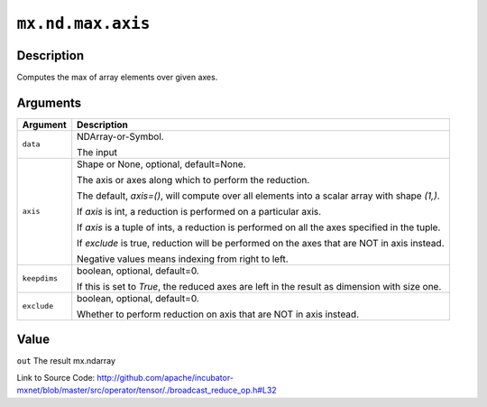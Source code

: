 

``mx.nd.max.axis``
====================================

Description
----------------------

Computes the max of array elements over given axes.



Arguments
------------------

+----------------------------------------+------------------------------------------------------------+
| Argument                               | Description                                                |
+========================================+============================================================+
| ``data``                               | NDArray-or-Symbol.                                         |
|                                        |                                                            |
|                                        | The input                                                  |
+----------------------------------------+------------------------------------------------------------+
| ``axis``                               | Shape or None, optional, default=None.                     |
|                                        |                                                            |
|                                        | The axis or axes along which to perform the reduction.     |
|                                        |                                                            |
|                                        | The default, `axis=()`, will compute over all elements     |
|                                        | into                                                       |
|                                        | a                                                          |
|                                        | scalar array with shape `(1,)`.                            |
|                                        |                                                            |
|                                        | If `axis` is int, a reduction is performed on a particular |
|                                        | axis.                                                      |
|                                        |                                                            |
|                                        | If `axis` is a tuple of ints, a reduction is performed on  |
|                                        | all the                                                    |
|                                        | axes                                                       |
|                                        | specified in the tuple.                                    |
|                                        |                                                            |
|                                        | If `exclude` is true, reduction will be performed on the   |
|                                        | axes that                                                  |
|                                        | are                                                        |
|                                        | NOT in axis instead.                                       |
|                                        |                                                            |
|                                        | Negative values means indexing from right to left.         |
+----------------------------------------+------------------------------------------------------------+
| ``keepdims``                           | boolean, optional, default=0.                              |
|                                        |                                                            |
|                                        | If this is set to `True`, the reduced axes are left in the |
|                                        | result as dimension with size                              |
|                                        | one.                                                       |
+----------------------------------------+------------------------------------------------------------+
| ``exclude``                            | boolean, optional, default=0.                              |
|                                        |                                                            |
|                                        | Whether to perform reduction on axis that are NOT in axis  |
|                                        | instead.                                                   |
+----------------------------------------+------------------------------------------------------------+

Value
----------

``out`` The result mx.ndarray


Link to Source Code: http://github.com/apache/incubator-mxnet/blob/master/src/operator/tensor/./broadcast_reduce_op.h#L32

